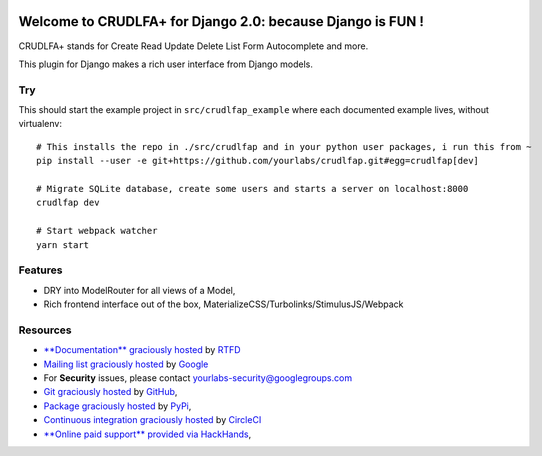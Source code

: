 .. image:: https://img.shields.io/readthedocs/crudlfap.svg?style=for-the-badge
   :target: https://crudlfap.readthedocs.io
.. image:: https://img.shields.io/circleci/project/github/yourlabs/crudlfap/master.svg?style=for-the-badge
   :target: https://circleci.com/gh/yourlabs/crudlfap
.. image:: https://img.shields.io/codecov/c/github/yourlabs/crudlfap/master.svg?style=for-the-badge
   :target: https://codecov.io/gh/yourlabs/crudlfap
.. image:: https://img.shields.io/npm/v/crudlfap.svg?style=for-the-badge
   :target: https://www.npmjs.com/package/crudlfap
.. image:: https://img.shields.io/pypi/v/crudlfap.svg?style=for-the-badge
   :target: https://pypi.python.org/pypi/crudlfap

Welcome to CRUDLFA+ for Django 2.0: because Django is FUN !
~~~~~~~~~~~~~~~~~~~~~~~~~~~~~~~~~~~~~~~~~~~~~~~~~~~~~~~~~~~

CRUDLFA+ stands for Create Read Update Delete List Form Autocomplete and more.

This plugin for Django makes a rich user interface from Django models.

Try
===

This should start the example project in ``src/crudlfap_example`` where each
documented example lives, without virtualenv::

    # This installs the repo in ./src/crudlfap and in your python user packages, i run this from ~
    pip install --user -e git+https://github.com/yourlabs/crudlfap.git#egg=crudlfap[dev]

    # Migrate SQLite database, create some users and starts a server on localhost:8000
    crudlfap dev

    # Start webpack watcher
    yarn start

Features
========

- DRY into ModelRouter for all views of a Model,
- Rich frontend interface out of the box, MaterializeCSS/Turbolinks/StimulusJS/Webpack

Resources
=========

- `**Documentation** graciously hosted
  <http://crudlfap.readthedocs.io>`_ by `RTFD
  <http://rtfd.org>`_
- `Mailing list graciously hosted
  <http://groups.google.com/group/yourlabs>`_ by `Google
  <http://groups.google.com>`_
- For **Security** issues, please contact yourlabs-security@googlegroups.com
- `Git graciously hosted
  <https://github.com/yourlabs/crudlfap/>`_ by `GitHub
  <http://github.com>`_,
- `Package graciously hosted
  <http://pypi.python.org/pypi/crudlfap/>`_ by `PyPi
  <http://pypi.python.org/pypi>`_,
- `Continuous integration graciously hosted
  <http://circleci.com/gh/yourlabs/crudlfap>`_ by `CircleCI
  <http://circleci.com>`_
- `**Online paid support** provided via HackHands
  <https://hackhands.com/jpic/>`_,
